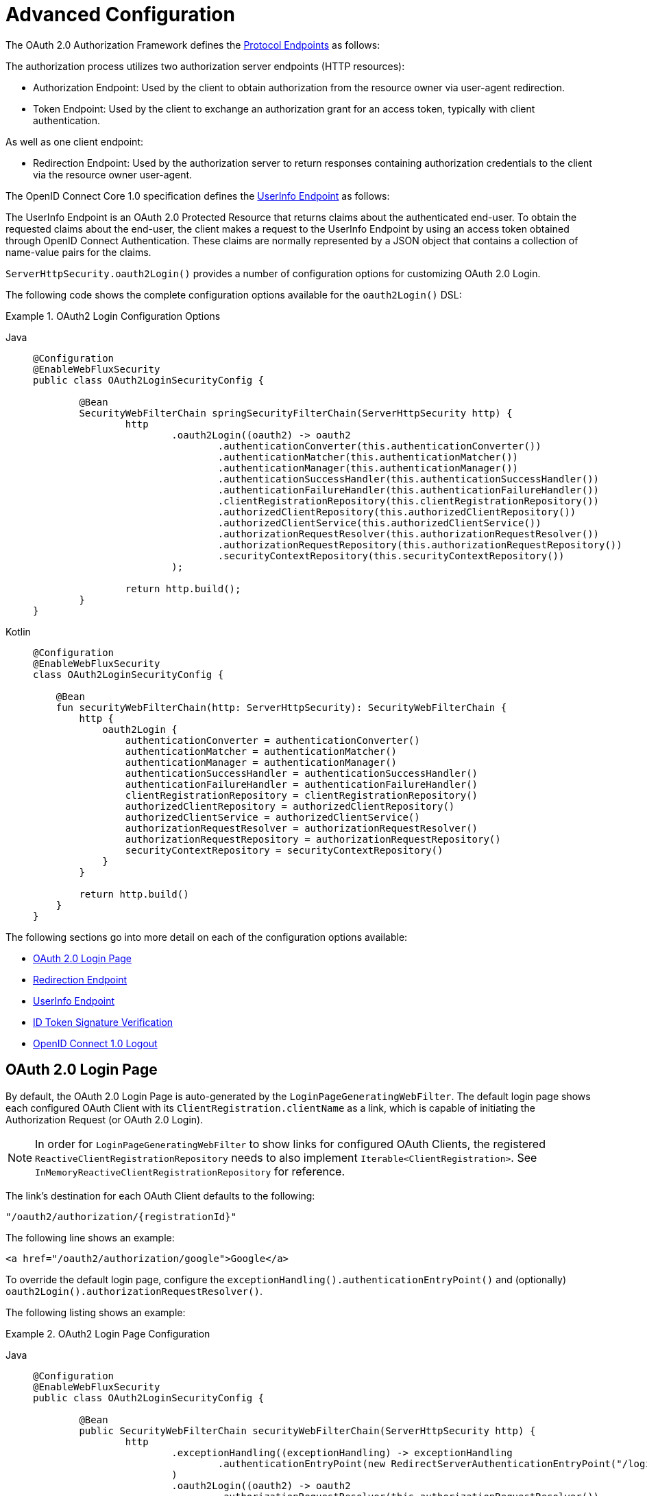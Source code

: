 [[webflux-oauth2-login-advanced]]
= Advanced Configuration

The OAuth 2.0 Authorization Framework defines the https://tools.ietf.org/html/rfc6749#section-3[Protocol Endpoints] as follows:

The authorization process utilizes two authorization server endpoints (HTTP resources):

* Authorization Endpoint: Used by the client to obtain authorization from the resource owner via user-agent redirection.
* Token Endpoint: Used by the client to exchange an authorization grant for an access token, typically with client authentication.

As well as one client endpoint:

* Redirection Endpoint: Used by the authorization server to return responses containing authorization credentials to the client via the resource owner user-agent.

The OpenID Connect Core 1.0 specification defines the https://openid.net/specs/openid-connect-core-1_0.html#UserInfo[UserInfo Endpoint] as follows:

The UserInfo Endpoint is an OAuth 2.0 Protected Resource that returns claims about the authenticated end-user.
To obtain the requested claims about the end-user, the client makes a request to the UserInfo Endpoint by using an access token obtained through OpenID Connect Authentication.
These claims are normally represented by a JSON object that contains a collection of name-value pairs for the claims.

`ServerHttpSecurity.oauth2Login()` provides a number of configuration options for customizing OAuth 2.0 Login.

The following code shows the complete configuration options available for the `oauth2Login()` DSL:

.OAuth2 Login Configuration Options
[tabs]
======
Java::
+
[source,java,role="primary"]
----
@Configuration
@EnableWebFluxSecurity
public class OAuth2LoginSecurityConfig {

	@Bean
	SecurityWebFilterChain springSecurityFilterChain(ServerHttpSecurity http) {
		http
			.oauth2Login((oauth2) -> oauth2
				.authenticationConverter(this.authenticationConverter())
				.authenticationMatcher(this.authenticationMatcher())
				.authenticationManager(this.authenticationManager())
				.authenticationSuccessHandler(this.authenticationSuccessHandler())
				.authenticationFailureHandler(this.authenticationFailureHandler())
				.clientRegistrationRepository(this.clientRegistrationRepository())
				.authorizedClientRepository(this.authorizedClientRepository())
				.authorizedClientService(this.authorizedClientService())
				.authorizationRequestResolver(this.authorizationRequestResolver())
				.authorizationRequestRepository(this.authorizationRequestRepository())
				.securityContextRepository(this.securityContextRepository())
			);

		return http.build();
	}
}
----

Kotlin::
+
[source,kotlin,role="secondary"]
----
@Configuration
@EnableWebFluxSecurity
class OAuth2LoginSecurityConfig {

    @Bean
    fun securityWebFilterChain(http: ServerHttpSecurity): SecurityWebFilterChain {
        http {
            oauth2Login {
                authenticationConverter = authenticationConverter()
                authenticationMatcher = authenticationMatcher()
                authenticationManager = authenticationManager()
                authenticationSuccessHandler = authenticationSuccessHandler()
                authenticationFailureHandler = authenticationFailureHandler()
                clientRegistrationRepository = clientRegistrationRepository()
                authorizedClientRepository = authorizedClientRepository()
                authorizedClientService = authorizedClientService()
                authorizationRequestResolver = authorizationRequestResolver()
                authorizationRequestRepository = authorizationRequestRepository()
                securityContextRepository = securityContextRepository()
            }
        }

        return http.build()
    }
}
----
======

The following sections go into more detail on each of the configuration options available:

* <<webflux-oauth2-login-advanced-login-page, OAuth 2.0 Login Page>>
* <<webflux-oauth2-login-advanced-redirection-endpoint, Redirection Endpoint>>
* <<webflux-oauth2-login-advanced-userinfo-endpoint, UserInfo Endpoint>>
* <<webflux-oauth2-login-advanced-idtoken-verify, ID Token Signature Verification>>
* <<webflux-oauth2-login-advanced-oidc-logout, OpenID Connect 1.0 Logout>>


[[webflux-oauth2-login-advanced-login-page]]
== OAuth 2.0 Login Page

By default, the OAuth 2.0 Login Page is auto-generated by the `LoginPageGeneratingWebFilter`.
The default login page shows each configured OAuth Client with its `ClientRegistration.clientName` as a link, which is capable of initiating the Authorization Request (or OAuth 2.0 Login).

[NOTE]
In order for `LoginPageGeneratingWebFilter` to show links for configured OAuth Clients, the registered `ReactiveClientRegistrationRepository` needs to also implement `Iterable<ClientRegistration>`.
See `InMemoryReactiveClientRegistrationRepository` for reference.

The link's destination for each OAuth Client defaults to the following:

`+"/oauth2/authorization/{registrationId}"+`

The following line shows an example:

[source,html]
----
<a href="/oauth2/authorization/google">Google</a>
----

To override the default login page, configure the `exceptionHandling().authenticationEntryPoint()` and (optionally) `oauth2Login().authorizationRequestResolver()`.

The following listing shows an example:

.OAuth2 Login Page Configuration
[tabs]
======
Java::
+
[source,java,role="primary",subs="-attributes"]
----
@Configuration
@EnableWebFluxSecurity
public class OAuth2LoginSecurityConfig {

	@Bean
	public SecurityWebFilterChain securityWebFilterChain(ServerHttpSecurity http) {
		http
			.exceptionHandling((exceptionHandling) -> exceptionHandling
				.authenticationEntryPoint(new RedirectServerAuthenticationEntryPoint("/login/oauth2"))
			)
			.oauth2Login((oauth2) -> oauth2
				.authorizationRequestResolver(this.authorizationRequestResolver())
			);

		return http.build();
	}

	private ServerOAuth2AuthorizationRequestResolver authorizationRequestResolver() {
		ServerWebExchangeMatcher authorizationRequestMatcher =
				new PathPatternParserServerWebExchangeMatcher(
						"/login/oauth2/authorization/{registrationId}");

		return new DefaultServerOAuth2AuthorizationRequestResolver(
				this.clientRegistrationRepository(), authorizationRequestMatcher);
	}

	...
}
----

Kotlin::
+
[source,kotlin,role="secondary",subs="-attributes"]
----
@Configuration
@EnableWebFluxSecurity
class OAuth2LoginSecurityConfig {

    @Bean
    fun securityWebFilterChain(http: ServerHttpSecurity): SecurityWebFilterChain {
        http {
            exceptionHandling {
                authenticationEntryPoint = RedirectServerAuthenticationEntryPoint("/login/oauth2")
            }
            oauth2Login {
                authorizationRequestResolver = authorizationRequestResolver()
            }
        }

        return http.build()
    }

    private fun authorizationRequestResolver(): ServerOAuth2AuthorizationRequestResolver {
        val authorizationRequestMatcher: ServerWebExchangeMatcher = PathPatternParserServerWebExchangeMatcher(
            "/login/oauth2/authorization/{registrationId}"
        )

        return DefaultServerOAuth2AuthorizationRequestResolver(
            clientRegistrationRepository(), authorizationRequestMatcher
        )
    }

    ...
}
----
======

[IMPORTANT]
You need to provide a `@Controller` with a `@RequestMapping("/login/oauth2")` that is capable of rendering the custom login page.

[TIP]
====
As noted earlier, configuring `oauth2Login().authorizationRequestResolver()` is optional.
However, if you choose to customize it, ensure the link to each OAuth Client matches the pattern provided through the `ServerWebExchangeMatcher`.

The following line shows an example:

[source,html]
----
<a href="/login/oauth2/authorization/google">Google</a>
----
====


[[webflux-oauth2-login-advanced-redirection-endpoint]]
== Redirection Endpoint

The Redirection Endpoint is used by the Authorization Server for returning the Authorization Response (which contains the authorization credentials) to the client via the Resource Owner user-agent.

[TIP]
OAuth 2.0 Login leverages the Authorization Code Grant.
Therefore, the authorization credential is the authorization code.

The default Authorization Response redirection endpoint is `+/login/oauth2/code/{registrationId}+`.

If you would like to customize the Authorization Response redirection endpoint, configure it as shown in the following example:

.Redirection Endpoint Configuration
[tabs]
======
Java::
+
[source,java,role="primary",subs="-attributes"]
----
@Configuration
@EnableWebFluxSecurity
public class OAuth2LoginSecurityConfig {

	@Bean
	public SecurityWebFilterChain securityWebFilterChain(ServerHttpSecurity http) {
		http
			.oauth2Login((oauth2) -> oauth2
				.authenticationMatcher(new PathPatternParserServerWebExchangeMatcher("/login/oauth2/callback/{registrationId}"))
			);

		return http.build();
	}
}
----

Kotlin::
+
[source,kotlin,role="secondary",subs="-attributes"]
----
@Configuration
@EnableWebFluxSecurity
class OAuth2LoginSecurityConfig {

    @Bean
    fun securityWebFilterChain(http: ServerHttpSecurity): SecurityWebFilterChain {
        http {
            oauth2Login {
                authenticationMatcher = PathPatternParserServerWebExchangeMatcher("/login/oauth2/callback/{registrationId}")
            }
        }

        return http.build()
    }
}
----
======

[IMPORTANT]
====
You also need to ensure the `ClientRegistration.redirectUri` matches the custom Authorization Response redirection endpoint.

The following listing shows an example:

[tabs]
======
Java::
+
[source,java,role="primary",subs="-attributes"]
----
return CommonOAuth2Provider.GOOGLE.getBuilder("google")
	.clientId("google-client-id")
	.clientSecret("google-client-secret")
	.redirectUri("{baseUrl}/login/oauth2/callback/{registrationId}")
	.build();
----

Kotlin::
+
[source,kotlin,role="secondary",subs="-attributes"]
----
return CommonOAuth2Provider.GOOGLE.getBuilder("google")
    .clientId("google-client-id")
    .clientSecret("google-client-secret")
    .redirectUri("{baseUrl}/login/oauth2/callback/{registrationId}")
    .build()
----
======
====


[[webflux-oauth2-login-advanced-userinfo-endpoint]]
== UserInfo Endpoint

The UserInfo Endpoint includes a number of configuration options, as described in the following sub-sections:

* <<webflux-oauth2-login-advanced-map-authorities, Mapping User Authorities>>
* <<webflux-oauth2-login-advanced-oauth2-user-service, OAuth 2.0 UserService>>
* <<webflux-oauth2-login-advanced-oidc-user-service, OpenID Connect 1.0 UserService>>


[[webflux-oauth2-login-advanced-map-authorities]]
=== Mapping User Authorities

After the user successfully authenticates with the OAuth 2.0 Provider, the `OAuth2User.getAuthorities()` (or `OidcUser.getAuthorities()`) contains a list of granted authorities populated from `OAuth2UserRequest.getAccessToken().getScopes()` and prefixed with `SCOPE_`.
These granted authorities may be mapped to a new set of `GrantedAuthority` instances, which will be supplied to `OAuth2AuthenticationToken` when completing the authentication.

[TIP]
`OAuth2AuthenticationToken.getAuthorities()` is used for authorizing requests, such as in `hasRole('USER')` or `hasRole('ADMIN')`.

There are a couple of options to choose from when mapping user authorities:

* <<webflux-oauth2-login-advanced-map-authorities-grantedauthoritiesmapper, Using a GrantedAuthoritiesMapper>>
* <<webflux-oauth2-login-advanced-map-authorities-reactiveoauth2userservice, Delegation-based strategy with ReactiveOAuth2UserService>>


[[webflux-oauth2-login-advanced-map-authorities-grantedauthoritiesmapper]]
==== Using a GrantedAuthoritiesMapper

The `GrantedAuthoritiesMapper` is given a list of granted authorities which contains a special authority of type `OAuth2UserAuthority` and the authority string `OAUTH2_USER` (or `OidcUserAuthority` and the authority string `OIDC_USER`).

Register a `GrantedAuthoritiesMapper` `@Bean` to have it automatically applied to the configuration, as shown in the following example:

.Granted Authorities Mapper Configuration
[tabs]
======
Java::
+
[source,java,role="primary"]
----
@Configuration
@EnableWebFluxSecurity
public class OAuth2LoginSecurityConfig {

	@Bean
	public SecurityWebFilterChain securityWebFilterChain(ServerHttpSecurity http) {
		http
			...
			.oauth2Login(withDefaults());

		return http.build();
	}

	@Bean
	public GrantedAuthoritiesMapper userAuthoritiesMapper() {
		return (authorities) -> {
			Set<GrantedAuthority> mappedAuthorities = new HashSet<>();

			authorities.forEach(authority -> {
				if (OidcUserAuthority.class.isInstance(authority)) {
					OidcUserAuthority oidcUserAuthority = (OidcUserAuthority)authority;

					OidcIdToken idToken = oidcUserAuthority.getIdToken();
					OidcUserInfo userInfo = oidcUserAuthority.getUserInfo();

					// Map the claims found in idToken and/or userInfo
					// to one or more GrantedAuthority's and add it to mappedAuthorities

				} else if (OAuth2UserAuthority.class.isInstance(authority)) {
					OAuth2UserAuthority oauth2UserAuthority = (OAuth2UserAuthority)authority;

					Map<String, Object> userAttributes = oauth2UserAuthority.getAttributes();

					// Map the attributes found in userAttributes
					// to one or more GrantedAuthority's and add it to mappedAuthorities

				}
			});

			return mappedAuthorities;
		};
	}
}
----

Kotlin::
+
[source,kotlin,role="secondary"]
----
@Configuration
@EnableWebFluxSecurity
class OAuth2LoginSecurityConfig {

    @Bean
    fun securityWebFilterChain(http: ServerHttpSecurity): SecurityWebFilterChain {
        http {
            oauth2Login { }
        }

        return http.build()
    }

    @Bean
    fun userAuthoritiesMapper(): GrantedAuthoritiesMapper = GrantedAuthoritiesMapper { authorities: Collection<GrantedAuthority> ->
        val mappedAuthorities = emptySet<GrantedAuthority>()

        authorities.forEach { authority ->
            if (authority is OidcUserAuthority) {
                val idToken = authority.idToken
                val userInfo = authority.userInfo
                // Map the claims found in idToken and/or userInfo
                // to one or more GrantedAuthority's and add it to mappedAuthorities
            } else if (authority is OAuth2UserAuthority) {
                val userAttributes = authority.attributes
                // Map the attributes found in userAttributes
                // to one or more GrantedAuthority's and add it to mappedAuthorities
            }
        }

        mappedAuthorities
    }
}
----
======

[[webflux-oauth2-login-advanced-map-authorities-reactiveoauth2userservice]]
==== Delegation-based strategy with ReactiveOAuth2UserService

This strategy is advanced compared to using a `GrantedAuthoritiesMapper`, however, it's also more flexible as it gives you access to the `OAuth2UserRequest` and `OAuth2User` (when using an OAuth 2.0 UserService) or `OidcUserRequest` and `OidcUser` (when using an OpenID Connect 1.0 UserService).

The `OAuth2UserRequest` (and `OidcUserRequest`) provides you access to the associated `OAuth2AccessToken`, which is very useful in the cases where the _delegator_ needs to fetch authority information from a protected resource before it can map the custom authorities for the user.

The following example shows how to implement and configure a delegation-based strategy using an OpenID Connect 1.0 UserService:

.ReactiveOAuth2UserService Configuration
[tabs]
======
Java::
+
[source,java,role="primary"]
----
@Configuration
@EnableWebFluxSecurity
public class OAuth2LoginSecurityConfig {

	@Bean
	public SecurityWebFilterChain securityWebFilterChain(ServerHttpSecurity http) {
		http
			...
			.oauth2Login(withDefaults());

		return http.build();
	}

	@Bean
	public ReactiveOAuth2UserService<OidcUserRequest, OidcUser> oidcUserService() {
		final OidcReactiveOAuth2UserService delegate = new OidcReactiveOAuth2UserService();

		return (userRequest) -> {
			// Delegate to the default implementation for loading a user
			return delegate.loadUser(userRequest)
					.flatMap((oidcUser) -> {
						OAuth2AccessToken accessToken = userRequest.getAccessToken();
						Set<GrantedAuthority> mappedAuthorities = new HashSet<>();

						// TODO
						// 1) Fetch the authority information from the protected resource using accessToken
						// 2) Map the authority information to one or more GrantedAuthority's and add it to mappedAuthorities

						// 3) Create a copy of oidcUser but use the mappedAuthorities instead
						ProviderDetails providerDetails = userRequest.getClientRegistration().getProviderDetails();
						String userNameAttributeName = providerDetails.getUserInfoEndpoint().getUserNameAttributeName();
						if (StringUtils.hasText(userNameAttributeName)) {
							oidcUser = new DefaultOidcUser(mappedAuthorities, oidcUser.getIdToken(), oidcUser.getUserInfo(), userNameAttributeName);
						} else {
							oidcUser = new DefaultOidcUser(mappedAuthorities, oidcUser.getIdToken(), oidcUser.getUserInfo());
						}

						return Mono.just(oidcUser);
					});
		};
	}
}
----

Kotlin::
+
[source,kotlin,role="secondary"]
----
@Configuration
@EnableWebFluxSecurity
class OAuth2LoginSecurityConfig {

    @Bean
    fun securityWebFilterChain(http: ServerHttpSecurity): SecurityWebFilterChain {
        http {
            oauth2Login { }
        }

        return http.build()
    }

    @Bean
    fun oidcUserService(): ReactiveOAuth2UserService<OidcUserRequest, OidcUser> {
        val delegate = OidcReactiveOAuth2UserService()

        return ReactiveOAuth2UserService { userRequest ->
            // Delegate to the default implementation for loading a user
            delegate.loadUser(userRequest)
                .flatMap { oidcUser ->
                    val accessToken = userRequest.accessToken
                    val mappedAuthorities = mutableSetOf<GrantedAuthority>()

                    // TODO
                    // 1) Fetch the authority information from the protected resource using accessToken
                    // 2) Map the authority information to one or more GrantedAuthority's and add it to mappedAuthorities
                    // 3) Create a copy of oidcUser but use the mappedAuthorities instead
                    val providerDetails = userRequest.getClientRegistration().getProviderDetails()
                    val userNameAttributeName = providerDetails.getUserInfoEndpoint().getUserNameAttributeName()
                    val mappedOidcUser = if (StringUtils.hasText(userNameAttributeName)) {
                        DefaultOidcUser(mappedAuthorities, oidcUser.idToken, oidcUser.userInfo, userNameAttributeName)
                    } else {
                        DefaultOidcUser(mappedAuthorities, oidcUser.idToken, oidcUser.userInfo)
                    }

                    Mono.just(mappedOidcUser)
                }
        }
    }
}
----
======


[[webflux-oauth2-login-advanced-oauth2-user-service]]
=== OAuth 2.0 UserService

`DefaultReactiveOAuth2UserService` is an implementation of a `ReactiveOAuth2UserService` that supports standard OAuth 2.0 Provider's.

[NOTE]
`ReactiveOAuth2UserService` obtains the user attributes of the end-user (the resource owner) from the UserInfo Endpoint (by using the access token granted to the client during the authorization flow) and returns an `AuthenticatedPrincipal` in the form of an `OAuth2User`.

`DefaultReactiveOAuth2UserService` uses a `WebClient` when requesting the user attributes at the UserInfo Endpoint.

If you need to customize the pre-processing of the UserInfo Request and/or the post-handling of the UserInfo Response, you will need to provide `DefaultReactiveOAuth2UserService.setWebClient()` with a custom configured `WebClient`.

Whether you customize `DefaultReactiveOAuth2UserService` or provide your own implementation of `ReactiveOAuth2UserService`, you'll need to configure it as shown in the following example:

[tabs]
======
Java::
+
[source,java,role="primary"]
----
@Configuration
@EnableWebFluxSecurity
public class OAuth2LoginSecurityConfig {

	@Bean
	public SecurityWebFilterChain securityWebFilterChain(ServerHttpSecurity http) {
		http
			...
			.oauth2Login(withDefaults());

		return http.build();
	}

	@Bean
	public ReactiveOAuth2UserService<OAuth2UserRequest, OAuth2User> oauth2UserService() {
		...
	}
}
----

Kotlin::
+
[source,kotlin,role="secondary"]
----
@Configuration
@EnableWebFluxSecurity
class OAuth2LoginSecurityConfig {

    @Bean
    fun securityWebFilterChain(http: ServerHttpSecurity): SecurityWebFilterChain {
        http {
            oauth2Login { }
        }

        return http.build()
    }

    @Bean
    fun oauth2UserService(): ReactiveOAuth2UserService<OAuth2UserRequest, OAuth2User> {
        // ...
    }
}
----
======


[[webflux-oauth2-login-advanced-oidc-user-service]]
=== OpenID Connect 1.0 UserService

`OidcReactiveOAuth2UserService` is an implementation of a `ReactiveOAuth2UserService` that supports OpenID Connect 1.0 Provider's.

The `OidcReactiveOAuth2UserService` leverages the `DefaultReactiveOAuth2UserService` when requesting the user attributes at the UserInfo Endpoint.

If you need to customize the pre-processing of the UserInfo Request and/or the post-handling of the UserInfo Response, you will need to provide `OidcReactiveOAuth2UserService.setOauth2UserService()` with a custom configured `ReactiveOAuth2UserService`.

Whether you customize `OidcReactiveOAuth2UserService` or provide your own implementation of `ReactiveOAuth2UserService` for OpenID Connect 1.0 Provider's, you'll need to configure it as shown in the following example:

[tabs]
======
Java::
+
[source,java,role="primary"]
----
@Configuration
@EnableWebFluxSecurity
public class OAuth2LoginSecurityConfig {

	@Bean
	public SecurityWebFilterChain securityWebFilterChain(ServerHttpSecurity http) {
		http
			...
			.oauth2Login(withDefaults());

		return http.build();
	}

	@Bean
	public ReactiveOAuth2UserService<OidcUserRequest, OidcUser> oidcUserService() {
		...
	}
}
----

Kotlin::
+
[source,kotlin,role="secondary"]
----
@Configuration
@EnableWebFluxSecurity
class OAuth2LoginSecurityConfig {

    @Bean
    fun securityWebFilterChain(http: ServerHttpSecurity): SecurityWebFilterChain {
        http {
            oauth2Login { }
        }

        return http.build()
    }

    @Bean
    fun oidcUserService(): ReactiveOAuth2UserService<OidcUserRequest, OidcUser> {
        // ...
    }
}
----
======


[[webflux-oauth2-login-advanced-idtoken-verify]]
== ID Token Signature Verification

OpenID Connect 1.0 Authentication introduces the https://openid.net/specs/openid-connect-core-1_0.html#IDToken[ID Token], which is a security token that contains Claims about the Authentication of an End-User by an Authorization Server when used by a Client.

The ID Token is represented as a https://tools.ietf.org/html/rfc7519[JSON Web Token] (JWT) and MUST be signed using https://tools.ietf.org/html/rfc7515[JSON Web Signature] (JWS).

The `ReactiveOidcIdTokenDecoderFactory` provides a `ReactiveJwtDecoder` used for `OidcIdToken` signature verification. The default algorithm is `RS256` but may be different when assigned during client registration.
For these cases, a resolver may be configured to return the expected JWS algorithm assigned for a specific client.

The JWS algorithm resolver is a `Function` that accepts a `ClientRegistration` and returns the expected `JwsAlgorithm` for the client, eg. `SignatureAlgorithm.RS256` or `MacAlgorithm.HS256`

The following code shows how to configure the `OidcIdTokenDecoderFactory` `@Bean` to default to `MacAlgorithm.HS256` for all `ClientRegistration`:

[tabs]
======
Java::
+
[source,java,role="primary"]
----
@Bean
public ReactiveJwtDecoderFactory<ClientRegistration> idTokenDecoderFactory() {
	ReactiveOidcIdTokenDecoderFactory idTokenDecoderFactory = new ReactiveOidcIdTokenDecoderFactory();
	idTokenDecoderFactory.setJwsAlgorithmResolver((clientRegistration) -> clientRegistration.HS256);
	return idTokenDecoderFactory;
}
----

Kotlin::
+
[source,kotlin,role="secondary"]
----
@Bean
fun idTokenDecoderFactory(): ReactiveJwtDecoderFactory<ClientRegistration> {
    val idTokenDecoderFactory = ReactiveOidcIdTokenDecoderFactory()
    idTokenDecoderFactory.setJwsAlgorithmResolver { MacAlgorithm.HS256 }
    return idTokenDecoderFactory
}
----
======

[NOTE]
For MAC based algorithms such as `HS256`, `HS384` or `HS512`, the `client-secret` corresponding to the `client-id` is used as the symmetric key for signature verification.

[TIP]
If more than one `ClientRegistration` is configured for OpenID Connect 1.0 Authentication, the JWS algorithm resolver may evaluate the provided `ClientRegistration` to determine which algorithm to return.

[[webflux-oauth2-login-advanced-oidc-logout]]
Then, you can proceed to configure xref:reactive/oauth2/login/logout.adoc[logout].
